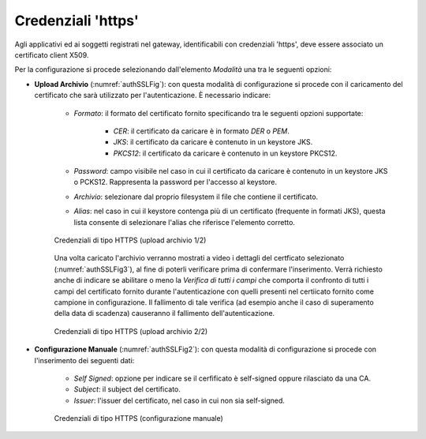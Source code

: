 .. _modalitaAccessoHttps:

Credenziali 'https'
^^^^^^^^^^^^^^^^^^^

Agli applicativi ed ai soggetti registrati nel gateway, identificabili con credenziali 'https', deve essere associato un certificato client X509. 

Per la configurazione si procede selezionando dall'elemento *Modalità* una tra le seguenti opzioni:

- **Upload Archivio** (:numref:`authSSLFig`):  con questa modalità di configurazione si procede con il caricamento del certificato che sarà utilizzato per l'autenticazione. È necessario indicare:

   - *Formato*: il formato del certificato fornito specificando tra le seguenti opzioni supportate:

      - *CER*: il certificato da caricare è in formato *DER* o *PEM*.

      - *JKS*: il certificato da caricare è contenuto in un keystore JKS.

      - *PKCS12*: il certificato da caricare è contenuto in un keystore PKCS12.

   - *Password*: campo visibile nel caso in cui il certificato da caricare è contenuto in un keystore JKS o PCKS12. Rappresenta la password per l'accesso al keystore.

   - *Archivio*: selezionare dal proprio filesystem il file che contiene il certificato.

   - *Alias*: nel caso in cui il keystore contenga più di un certificato (frequente in formati JKS), questa lista consente di selezionare l'alias che riferisce l'elemento corretto. 

   .. figure:: ../../../_figure_console/AuthSSL.png
    :scale: 80%
    :align: center
    :name: authSSLFig

    Credenziali di tipo HTTPS (upload archivio 1/2)

   Una volta caricato l'archivio verranno mostrati a video i dettagli del certficato selezionato (:numref:`authSSLFig3`), al fine di poterli verificare prima di confermare l'inserimento. Verrà richiesto anche di indicare se abilitare o meno la *Verifica di tutti i campi* che comporta il confronto di tutti i campi del certificato fornito durante l'autenticazione con quelli presenti nel certiicato fornito come campione in configurazione. Il fallimento di tale verifica (ad esempio anche il caso di superamento della data di scadenza) causeranno il fallimento dell'autenticazione.

   .. figure:: ../../../_figure_console/AuthSSL3.png
    :scale: 80%
    :align: center
    :name: authSSLFig3

    Credenziali di tipo HTTPS (upload archivio 2/2)

- **Configurazione Manuale** (:numref:`authSSLFig2`): con questa modalità di configurazione si procede con l'inserimento dei seguenti dati:

   - *Self Signed*: opzione per indicare se il cerfificato è self-signed oppure rilasciato da una CA.

   - *Subject*: il subject del certificato.

   - *Issuer*: l'issuer del certificato, nel caso in cui non sia self-signed.

   .. figure:: ../../../_figure_console/AuthSSL2.png
    :scale: 80%
    :align: center
    :name: authSSLFig2

    Credenziali di tipo HTTPS (configurazione manuale)
